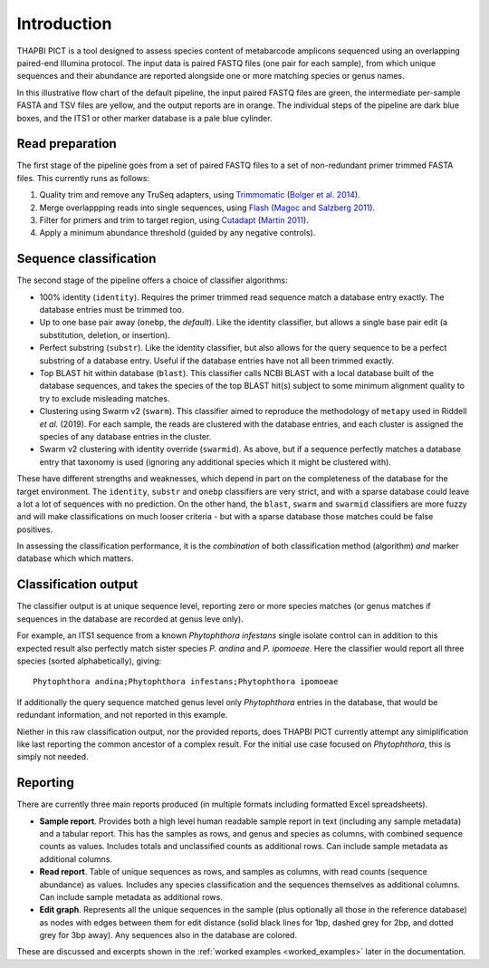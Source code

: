 .. _introduction:

Introduction
============

THAPBI PICT is a tool designed to assess species content of metabarcode
amplicons sequenced using an overlapping paired-end Illumina protocol.
The input data is paired FASTQ files (one pair for each sample), from
which unique sequences and their abundance are reported alongside one or
more matching species or genus names.

.. image:: images/pipeline.svg
   :alt: Flowchart summarising THAPBI PICT pipeline, from raw paired FASTQ files to reports.

In this illustrative flow chart of the default pipeline, the input paired
FASTQ files are green, the intermediate per-sample FASTA and TSV files are
yellow, and the output reports are in orange. The individual steps of the
pipeline are dark blue boxes, and the ITS1 or other marker database is a
pale blue cylinder.

Read preparation
----------------

The first stage of the pipeline goes from a set of paired FASTQ files to a
set of non-redundant primer trimmed FASTA files. This currently runs as
follows:

1. Quality trim and remove any TruSeq adapters, using
   `Trimmomatic <http://www.usadellab.org/cms/index.php?page=trimmomatic>`_
   (`Bolger et al. 2014 <https://dx.doi.org/10.1093/bioinformatics/btu170>`_).
2. Merge overlappping reads into single sequences, using
   `Flash <https://ccb.jhu.edu/software/FLASH/>`_
   (`Magoc and Salzberg 2011 <https://doi.org/10.1093/bioinformatics/btr507>`_).
3. Filter for primers and trim to target region, using
   `Cutadapt <https://github.com/marcelm/cutadapt>`_
   (`Martin 2011 <https://doi.org/10.14806/ej.17.1.200>`_).
4. Apply a minimum abundance threshold (guided by any negative controls).

Sequence classification
-----------------------

The second stage of the pipeline offers a choice of classifier algorithms:

- 100% identity (``identity``). Requires the primer trimmed read sequence
  match a database entry exactly. The database entries must be trimmed too.
- Up to one base pair away (``onebp``, the *default*). Like the identity
  classifier, but allows a single base pair edit (a substitution, deletion,
  or insertion).
- Perfect substring (``substr``). Like the identity classifier, but also
  allows for the query sequence to be a perfect substring of a database entry.
  Useful if the database entries have not all been trimmed exactly.
- Top BLAST hit within database (``blast``). This classifier calls NCBI BLAST
  with a local database built of the database sequences, and takes the species
  of the top BLAST hit(s) subject to some minimum alignment quality to try to
  exclude misleading matches.
- Clustering using Swarm v2 (``swarm``). This classifier aimed to reproduce
  the methodology of ``metapy`` used in Riddell *et al.* (2019). For each
  sample, the reads are clustered with the database entries, and each cluster
  is assigned the species of any database entries in the cluster.
- Swarm v2 clustering with identity override (``swarmid``). As above, but if a
  sequence perfectly matches a database entry that taxonomy is used (ignoring
  any additional species which it might be clustered with).

These have different strengths and weaknesses, which depend in part on the
completeness of the database for the target environment. The ``identity``,
``substr`` and ``onebp`` classifiers are very strict, and with a sparse
database could leave a lot a lot of sequences with no prediction. On the other
hand, the ``blast``, ``swarm`` and ``swarmid`` classifiers are more fuzzy and
will make classifications on much looser criteria - but with a sparse database
those matches could be false positives.

In assessing the classification performance, it is the *combination* of both
classification method (algorithm) *and* marker database which which matters.

Classification output
---------------------

The classifier output is at unique sequence level, reporting zero or more
species matches (or genus matches if sequences in the database are recorded
at genus leve only).

For example, an ITS1 sequence from a known *Phytophthora infestans* single
isolate control can in addition to this expected result also perfectly match
sister species *P. andina* and *P. ipomoeae*. Here the classifier would report
all three species (sorted alphabetically), giving::

    Phytophthora andina;Phytophthora infestans;Phytophthora ipomoeae

If additionally the query sequence matched genus level only *Phytophthora*
entries in the database, that would be redundant information, and not reported
in this example.

Niether in this raw classification output, nor the provided reports, does
THAPBI PICT currently attempt any simiplification like last reporting the
common ancestor of a complex result. For the initial use case focused on
*Phytophthora*, this is simply not needed.

Reporting
---------

There are currently three main reports produced (in multiple formats including
formatted Excel spreadsheets).

- **Sample report**. Provides both a high level human readable sample report
  in text (including any sample metadata) and a tabular report. This has the
  samples as rows, and genus and species as columns, with combined sequence
  counts as values. Includes totals and unclassified counts as additional
  rows. Can include sample metadata as additional columns.
- **Read report**. Table of unique sequences as rows, and samples as columns,
  with read counts (sequence abundance) as values. Includes any species
  classification and the sequences themselves as additional columns. Can
  include sample metadata as additional rows.
- **Edit graph**. Represents all the unique sequences in the sample (plus
  optionally all those in the reference database) as nodes with edges between
  them for edit distance (solid black lines for 1bp, dashed grey for 2bp, and
  dotted grey for 3bp away). Any sequences also in the database are colored.

These are discussed and excerpts shown in the :ref:`worked examples
<worked_examples>` later in the documentation.
